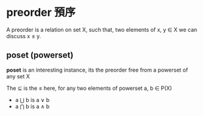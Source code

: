 * preorder 預序

	A preorder is a relation on set X, such that, two elements of x, y ∈ X we can discuss x ≤ y.

** poset (powerset)

	*poset* is an interesting instance, its the preorder free from a powerset of any set X

	The ⊆ is the ≤ here, for any two elements of powerset a, b ∈ P(X)
	
	- a ⋃ b is a ∨ b
	- a ⋂ b is a ∧ b

